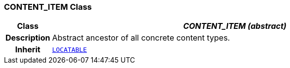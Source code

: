=== CONTENT_ITEM Class

[cols="^1,3,5"]
|===
h|*Class*
2+^h|*__CONTENT_ITEM (abstract)__*

h|*Description*
2+a|Abstract ancestor of all concrete content types.

h|*Inherit*
2+|`link:/releases/RM/{rm_release}/common.html#_locatable_class[LOCATABLE^]`

|===
